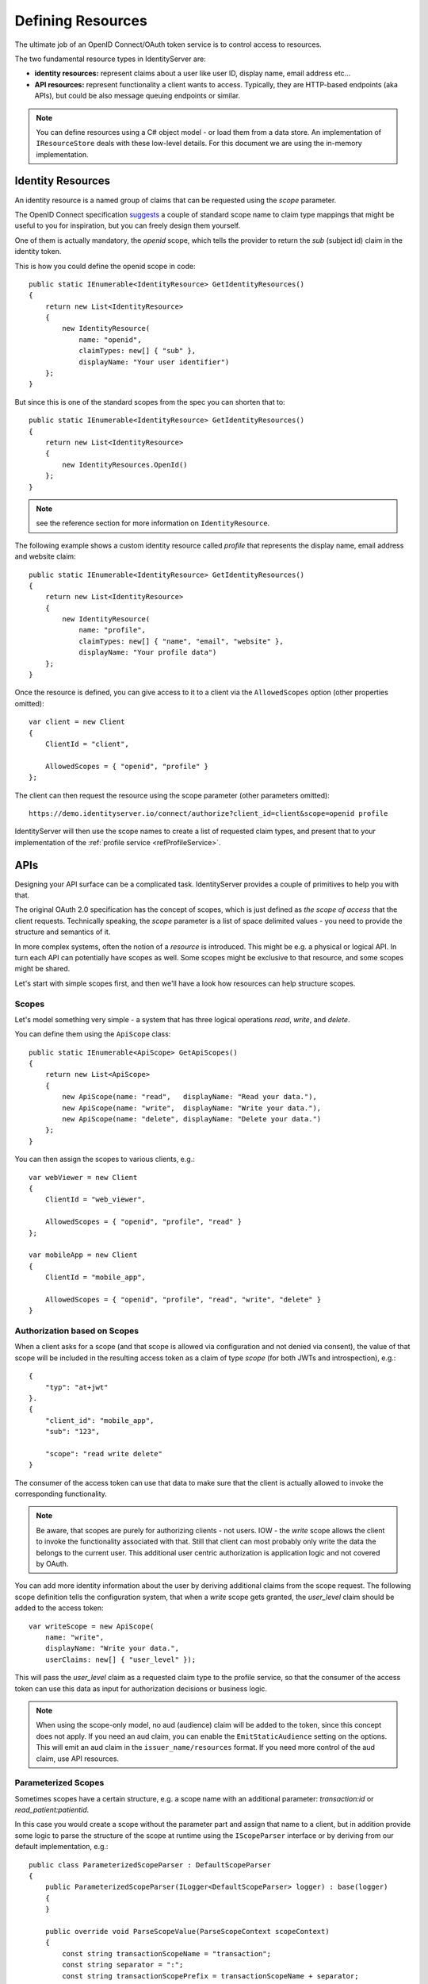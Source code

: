 .. _refResources:
Defining Resources
==================
The ultimate job of an OpenID Connect/OAuth token service is to control access to resources.

The two fundamental resource types in IdentityServer are:

* **identity resources:** represent claims about a user like user ID, display name, email address etc…
* **API resources:** represent functionality a client wants to access. Typically, they are HTTP-based endpoints (aka APIs), but could be also message queuing endpoints or similar.

.. note:: You can define resources using a C# object model - or load them from a data store. An implementation of ``IResourceStore`` deals with these low-level details. For this document we are using the in-memory implementation.

Identity Resources
------------------
An identity resource is a named group of claims that can be requested using the *scope* parameter.

The OpenID Connect specification `suggests <https://openid.net/specs/openid-connect-core-1_0.html#ScopeClaims>`_ a couple of standard 
scope name to claim type mappings that might be useful to you for inspiration, but you can freely design them yourself.

One of them is actually mandatory, the *openid* scope, which tells the provider to return the *sub* (subject id) claim in the identity token.

This is how you could define the openid scope in code::

    public static IEnumerable<IdentityResource> GetIdentityResources()
    {
        return new List<IdentityResource>
        {
            new IdentityResource(
                name: "openid",
                claimTypes: new[] { "sub" },
                displayName: "Your user identifier")
        };
    }

But since this is one of the standard scopes from the spec you can shorten that to::

    public static IEnumerable<IdentityResource> GetIdentityResources()
    {
        return new List<IdentityResource>
        {
            new IdentityResources.OpenId()
        };
    }

.. note:: see the reference section for more information on ``IdentityResource``.

The following example shows a custom identity resource called *profile* that represents the display name, email address and website claim::

    public static IEnumerable<IdentityResource> GetIdentityResources()
    {
        return new List<IdentityResource>
        {
            new IdentityResource(
                name: "profile",
                claimTypes: new[] { "name", "email", "website" },
                displayName: "Your profile data")
        };
    }

Once the resource is defined, you can give access to it to a client via the ``AllowedScopes`` option (other properties omitted)::

    var client = new Client
    {
        ClientId = "client",
        
        AllowedScopes = { "openid", "profile" }
    };


The client can then request the resource using the scope parameter (other parameters omitted)::

    https://demo.identityserver.io/connect/authorize?client_id=client&scope=openid profile

IdentityServer will then use the scope names to create a list of requested claim types, 
and present that to your implementation of the :ref:`profile service <refProfileService>`.

APIs
----
Designing your API surface can be a complicated task. IdentityServer provides a couple of primitives to help you with that.

The original OAuth 2.0 specification has the concept of scopes, which is just defined as *the scope of access* that the client requests.
Technically speaking, the *scope* parameter is a list of space delimited values - you need to provide the structure and semantics of it.

In more complex systems, often the notion of a *resource* is introduced. This might be e.g. a physical or logical API. 
In turn each API can potentially have scopes as well. Some scopes might be exclusive to that resource, and some scopes might be shared.

Let's start with simple scopes first, and then we'll have a look how resources can help structure scopes.

Scopes
^^^^^^
Let's model something very simple - a system that has three logical operations *read*, *write*, and *delete*.

You can define them using the ``ApiScope`` class::

    public static IEnumerable<ApiScope> GetApiScopes()
    {
        return new List<ApiScope>
        {
            new ApiScope(name: "read",   displayName: "Read your data."),
            new ApiScope(name: "write",  displayName: "Write your data."),
            new ApiScope(name: "delete", displayName: "Delete your data.")
        };
    }

You can then assign the scopes to various clients, e.g.::

    var webViewer = new Client
    {
        ClientId = "web_viewer",
        
        AllowedScopes = { "openid", "profile", "read" }
    };

    var mobileApp = new Client
    {
        ClientId = "mobile_app",
        
        AllowedScopes = { "openid", "profile", "read", "write", "delete" }
    }

Authorization based on Scopes
^^^^^^^^^^^^^^^^^^^^^^^^^^^^^
When a client asks for a scope (and that scope is allowed via configuration and not denied via consent), 
the value of that scope will be included in the resulting access token as a claim of type *scope* (for both JWTs and introspection), e.g.::

    {
        "typ": "at+jwt"
    }.
    {
        "client_id": "mobile_app",
        "sub": "123",

        "scope": "read write delete"
    }

The consumer of the access token can use that data to make sure that the client is actually allowed to invoke the corresponding functionality.

.. note:: Be aware, that scopes are purely for authorizing clients - not users. IOW - the *write* scope allows the client to invoke the functionality associated with that. Still that client can most probably only write the data the belongs to the current user. This additional user centric authorization is application logic and not covered by OAuth.

You can add more identity information about the user by deriving additional claims from the scope request. The following scope definition tells the configuration system,
that when a *write* scope gets granted, the *user_level* claim should be added to the access token::

    var writeScope = new ApiScope(
        name: "write",
        displayName: "Write your data.",
        userClaims: new[] { "user_level" });

This will pass the *user_level* claim as a requested claim type to the profile service, 
so that the consumer of the access token can use this data as input for authorization decisions or business logic.

.. note:: When using the scope-only model, no aud (audience) claim will be added to the token, since this concept does not apply. If you need an aud claim, you can enable the ``EmitStaticAudience`` setting on the options. This will emit an aud claim in the ``issuer_name/resources`` format. If you need more control of the aud claim, use API resources.

Parameterized Scopes
^^^^^^^^^^^^^^^^^^^^
Sometimes scopes have a certain structure, e.g. a scope name with an additional parameter: *transaction:id* or *read_patient:patientid*.

In this case you would create a scope without the parameter part and assign that name to a client, but in addition provide some logic to parse the structure
of the scope at runtime using the ``IScopeParser`` interface or by deriving from our default implementation, e.g.::

    public class ParameterizedScopeParser : DefaultScopeParser
    {
        public ParameterizedScopeParser(ILogger<DefaultScopeParser> logger) : base(logger)
        {
        }

        public override void ParseScopeValue(ParseScopeContext scopeContext)
        {
            const string transactionScopeName = "transaction";
            const string separator = ":";
            const string transactionScopePrefix = transactionScopeName + separator;

            var scopeValue = scopeContext.RawValue;

            if (scopeValue.StartsWith(transactionScopePrefix))
            {
                // we get in here with a scope like "transaction:something"
                var parts = scopeValue.Split(separator, StringSplitOptions.RemoveEmptyEntries);
                if (parts.Length == 2)
                {
                    scopeContext.SetParsedValues(transactionScopeName, parts[1]);
                }
                else
                {
                    scopeContext.SetError("transaction scope missing transaction parameter value");
                }
            }
            else if (scopeValue != transactionScopeName)
            {
                // we get in here with a scope not like "transaction"
                base.ParseScopeValue(scopeContext);
            }
            else
            {
                // we get in here with a scope exactly "transaction", which is to say we're ignoring it 
                // and not including it in the results
                scopeContext.SetIgnore();
            }
        }
    }

You then have access to the parsed value throughout the pipeline, e.g. in the profile service::

    public class HostProfileService : IProfileService
    {
        public override async Task GetProfileDataAsync(ProfileDataRequestContext context)
        {
            var transaction = context.RequestedResources.ParsedScopes.FirstOrDefault(x => x.ParsedName == "transaction");
            if (transaction?.ParsedParameter != null)
            {
                context.IssuedClaims.Add(new Claim("transaction_id", transaction.ParsedParameter));
            }
        }
    }

API Resources
^^^^^^^^^^^^^
When the API surface gets larger, a flat list of scopes like the one used above might not be feasible.

You typically need to introduce some sort of namespacing to organize the scope names, and maybe you also want to group them together and 
get some higher-level constructs like an *audience* claim in access tokens.
You might also have scenarios, where multiple resources should support the same scope names, whereas sometime you explicitly want to isolate a scope to a certain resource.

In IdentityServer, the ``ApiResource`` class allows some additional organization. Let's use the following scope definition::

    public static IEnumerable<ApiScope> GetApiScopes()
    {
        return new List<ApiScope>
        {
            // invoice API specific scopes
            new ApiScope(name: "invoice.read",   displayName: "Reads your invoices."),
            new ApiScope(name: "invoice.pay",    displayName: "Pays your invoices."),

            // customer API specific scopes
            new ApiScope(name: "customer.read",    displayName: "Reads you customers information."),
            new ApiScope(name: "customer.contact", displayName: "Allows contacting one of your customers.")

            // shared scope
            new ApiScope(name: "manage", displayName: "Provides administrative access to invoice and customer data.")
        };
    }

With ``ApiResource`` you can now create two logical APIs and their correponding scopes::

    public static readonly IEnumerable<ApiResource> GetApiResources()
    { 
        return new List<ApiResource>
        {
            new ApiResource("invoice", "Invoice API")
            {
                Scopes = { "invoice.read", "invoice.pay", "manage" }
            },
            
            new ApiResource("customer", "Customer API")
            {
                Scopes = { "customer.read", "customer.contact", "manage" }
            }
        };
    }
    
    NB! ApiResource has constructor with takes three parameters! But! Third parameter is a claims and not Scopes!
    That's why Scops initialized not from a constructor!

Using the API resource grouping gives you the following additional features

* support for the JWT *aud* claim. The value(s) of the audience claim will be the name of the API resource(s)
* support for adding common user claims across all contained scopes
* support for introspection by assigning a API secret to the resource
* support for configuring the access token signing algorithm for the resource

Let's have a look at some example access tokens for the above resource configuration.

**Client requests** invoice.read and invoice.pay::

    {
        "typ": "at+jwt"
    }.
    {
        "client_id": "client",
        "sub": "123",

        "aud": "invoice",
        "scope": "invoice.read invoice.pay"
    }

**Client requests** invoice.read and customer.read::

    {
        "typ": "at+jwt"
    }.
    {
        "client_id": "client",
        "sub": "123",

        "aud": [ "invoice", "customer" ]
        "scope": "invoice.read customer.read"
    }

**Client requests** manage::

    {
        "typ": "at+jwt"
    }.
    {
        "client_id": "client",
        "sub": "123",

        "aud": [ "invoice", "customer" ]
        "scope": "manage"
    }

Migration steps to v4
^^^^^^^^^^^^^^^^^^^^^
As described above, starting with v4, scopes have their own definition and can optionally be referenced by resources. 
Before v4, scopes where always contained within a resource.

To migrate to v4 you need to split up scope and resource registration, typically by first registering all your scopes
(e.g. using the ``AddInMemoryApiScopes`` method), and then register the API resources (if any) afterwards.
The API resources will then reference the prior registered scopes by name.
